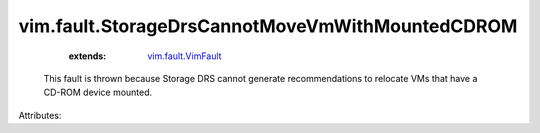 .. _vim.fault.VimFault: ../../vim/fault/VimFault.rst


vim.fault.StorageDrsCannotMoveVmWithMountedCDROM
================================================
    :extends:

        `vim.fault.VimFault`_

  This fault is thrown because Storage DRS cannot generate recommendations to relocate VMs that have a CD-ROM device mounted.

Attributes:





